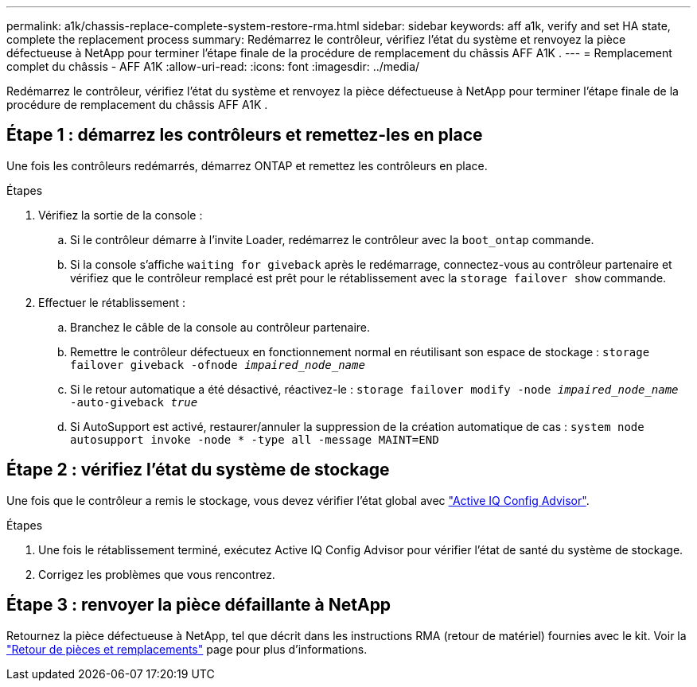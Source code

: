 ---
permalink: a1k/chassis-replace-complete-system-restore-rma.html 
sidebar: sidebar 
keywords: aff a1k,  verify and set HA state, complete the replacement process 
summary: Redémarrez le contrôleur, vérifiez l’état du système et renvoyez la pièce défectueuse à NetApp pour terminer l’étape finale de la procédure de remplacement du châssis AFF A1K . 
---
= Remplacement complet du châssis - AFF A1K
:allow-uri-read: 
:icons: font
:imagesdir: ../media/


[role="lead"]
Redémarrez le contrôleur, vérifiez l’état du système et renvoyez la pièce défectueuse à NetApp pour terminer l’étape finale de la procédure de remplacement du châssis AFF A1K .



== Étape 1 : démarrez les contrôleurs et remettez-les en place

Une fois les contrôleurs redémarrés, démarrez ONTAP et remettez les contrôleurs en place.

.Étapes
. Vérifiez la sortie de la console :
+
.. Si le contrôleur démarre à l'invite Loader, redémarrez le contrôleur avec la `boot_ontap` commande.
.. Si la console s'affiche `waiting for giveback` après le redémarrage, connectez-vous au contrôleur partenaire et vérifiez que le contrôleur remplacé est prêt pour le rétablissement avec la `storage failover show` commande.


. Effectuer le rétablissement :
+
.. Branchez le câble de la console au contrôleur partenaire.
.. Remettre le contrôleur défectueux en fonctionnement normal en réutilisant son espace de stockage : `storage failover giveback -ofnode _impaired_node_name_`
.. Si le retour automatique a été désactivé, réactivez-le : `storage failover modify -node _impaired_node_name_ -auto-giveback _true_`
.. Si AutoSupport est activé, restaurer/annuler la suppression de la création automatique de cas : `system node autosupport invoke -node * -type all -message MAINT=END`






== Étape 2 : vérifiez l'état du système de stockage

Une fois que le contrôleur a remis le stockage, vous devez vérifier l'état global avec https://mysupport.netapp.com/site/tools/tool-eula/activeiq-configadvisor["Active IQ Config Advisor"].

.Étapes
. Une fois le rétablissement terminé, exécutez Active IQ Config Advisor pour vérifier l'état de santé du système de stockage.
. Corrigez les problèmes que vous rencontrez.




== Étape 3 : renvoyer la pièce défaillante à NetApp

Retournez la pièce défectueuse à NetApp, tel que décrit dans les instructions RMA (retour de matériel) fournies avec le kit. Voir la https://mysupport.netapp.com/site/info/rma["Retour de pièces et remplacements"] page pour plus d'informations.
